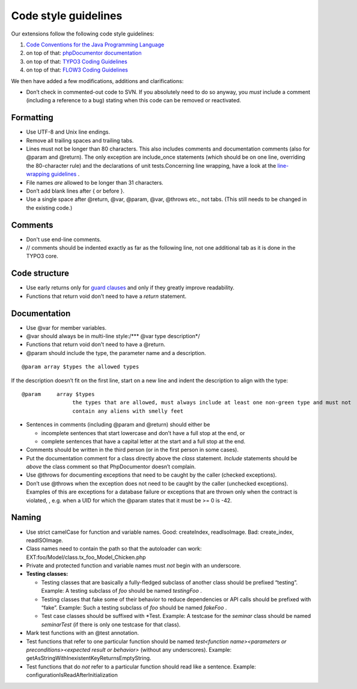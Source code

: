 

.. ==================================================
.. FOR YOUR INFORMATION
.. --------------------------------------------------
.. -*- coding: utf-8 -*- with BOM.

.. ==================================================
.. DEFINE SOME TEXTROLES
.. --------------------------------------------------
.. role::   underline
.. role::   typoscript(code)
.. role::   ts(typoscript)
   :class:  typoscript
.. role::   php(code)


Code style guidelines
^^^^^^^^^^^^^^^^^^^^^

Our extensions follow the following code style guidelines:

#. `Code Conventions for the Java Programming Language
   <http://java.sun.com/docs/codeconv/html/CodeConvTOC.doc.html>`_

#. on top of that: `phpDocumentor documentation <http://manual.phpdoc.org
   /HTMLSmartyConverter/HandS/phpDocumentor/tutorial_phpDocumentor.pkg.ht
   ml>`_

#. on top of that: `TYPO3 Coding Guidelines
   <http://typo3.org/documentation/document-library/core-
   documentation/doc_core_cgl/current/>`_

#. on top of that: `FLOW3 Coding Guidelines
   <http://flow3.typo3.org/documentation/coding-guidelines/>`_

We then have added a few modifications, additions and clarifications:

- Don’t check in commented-out code to SVN. If you absolutely need to do
  so anyway, you *must* include a comment (including a reference to a
  bug) stating when this code can be removed or reactivated.


Formatting
""""""""""

- Use UTF-8 and Unix line endings.

- Remove all trailing spaces and trailing tabs.

- Lines must not be longer than 80 characters. This also includes
  comments and documentation comments (also for @param and @return). The
  only exception are include\_once statements (which should be on one
  line, overriding the 80-character rule) and the declarations of unit
  tests.Concerning line wrapping, have a look at the `line-wrapping
  guidelines <http://java.sun.com/docs/codeconv/html/CodeConventions.doc
  3.html#262>`_ .

- File names *are* allowed to be longer than 31 characters.

- Don’t add blank lines after { or before }.

- Use a single space after @return, @var, @param, @var, @throws etc.,
  not tabs. (This still needs to be changed in the existing code.)


Comments
""""""""

- Don't use end-line comments.

- // comments should be indented exactly as far as the following line,
  not one additional tab as it is done in the TYPO3 core.


**Code structure**
""""""""""""""""""

- Use early returns only for `guard clauses
  <http://c2.com/cgi/wiki?GuardClause>`_ and only if they greatly
  improve readability.

- Functions that return void don't need to have a  *return* statement.


Documentation
"""""""""""""

- Use @var for member variables.

- @var should always be in multi-line style:/\*\*\* @var type
  description\*/

- Functions that return void don't need to have a @return.

- @param should include the type, the parameter name and a description.

::

   @param array $types the allowed types

If the description doesn’t fit on the first line, start on a new line
and indent the description to align with the type:

::

   @param     array $types
                   the types that are allowed, must always include at least one non-green type and must not
                   contain any aliens with smelly feet

- Sentences in comments (including @param and @return) should either be

  - incomplete sentences that start lowercase and don’t have a full stop
    at the end, or

  - complete sentences that have a capital letter at the start and a full
    stop at the end.

- Comments should be written in the third person (or in the first person
  in some cases).

- Put the documentation comment for a class directly above the *class*
  statement. *Include* statements should be *above* the class comment so
  that PhpDocumentor doesn’t complain.

- Use @throws for documenting exceptions that need to be caught by the
  caller (checked exceptions).

- Don’t use @throws when the exception does not need to be caught by the
  caller (unchecked exceptions). Examples of this are exceptions for a
  database failure or exceptions that are thrown only when the contract
  is violated, , e.g. when a UID for which the @param states that it
  must be >= 0 is -42.


Naming
""""""

- Use strict camelCase for function and variable names. Good:
  createIndex, readIsoImage. Bad: create\_index, readISOImage.

- Class names need to contain the path so that the autoloader can work:
  EXT:foo/Model/class.tx\_foo\_Model\_Chicken.php

- Private and protected function and variable names must *not* begin
  with an underscore.

- **Testing classes:**

  - Testing classes that are basically a fully-fledged subclass of another
    class should be prefixed “testing”. Example: A testing subclass of
    *foo* should be named *testingFoo* .

  - Testing classes that fake some of their behavior to reduce
    dependencies or API calls should be prefixed with “fake”. Example:
    Such a testing subclass of *foo* should be named *fakeFoo* .

  - Test case classes should be suffixed with \*Test. Example: A testcase
    for the *seminar* class should be named *seminarTest* (if there is
    only one testcase for that class).

- Mark test functions with an @test annotation.

- Test functions that refer to one particular function should be named
  *test<function name><parameters or preconditions><expected result or
  behavior>* (without any underscores). Example:
  getAsStringWithInexistentKeyReturnsEmptyString.

- Test functions that do *not* refer to a particular function should
  read like a sentence. Example: configurationIsReadAfterInitialization
